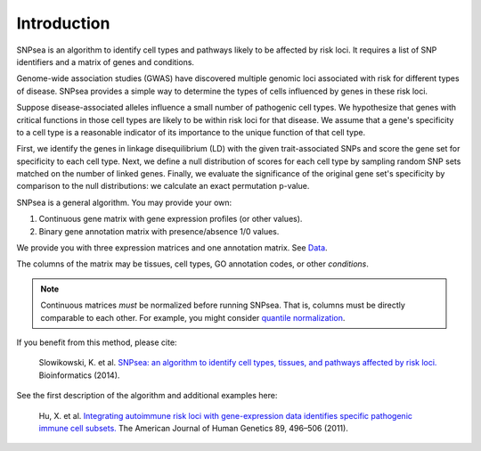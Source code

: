 Introduction
------------

SNPsea is an algorithm to identify cell types and pathways likely to be
affected by risk loci. It requires a list of SNP identifiers and a
matrix of genes and conditions.

Genome-wide association studies (GWAS) have discovered multiple genomic
loci associated with risk for different types of disease. SNPsea
provides a simple way to determine the types of cells influenced by
genes in these risk loci.

Suppose disease-associated alleles influence a small number of
pathogenic cell types. We hypothesize that genes with critical functions
in those cell types are likely to be within risk loci for that disease.
We assume that a gene's specificity to a cell type is a reasonable
indicator of its importance to the unique function of that cell type.

First, we identify the genes in linkage disequilibrium (LD) with the
given trait-associated SNPs and score the gene set for specificity to
each cell type. Next, we define a null distribution of scores for each
cell type by sampling random SNP sets matched on the number of linked
genes. Finally, we evaluate the significance of the original gene set's
specificity by comparison to the null distributions: we calculate an
exact permutation p-value.

SNPsea is a general algorithm. You may provide your own:

1. Continuous gene matrix with gene expression profiles (or other
   values).
2. Binary gene annotation matrix with presence/absence 1/0 values.

We provide you with three expression matrices and one annotation matrix.
See `Data <http://snpsea.readthedocs.org/en/latest/data.html>`__.

The columns of the matrix may be tissues, cell types, GO annotation
codes, or other *conditions*. 

.. note::

   Continuous matrices *must* be normalized before running SNPsea. That is,
   columns must be directly comparable to each other. For example, you might
   consider `quantile normalization
   <http://www.ncbi.nlm.nih.gov/pubmed/12538238>`__.

If you benefit from this method, please cite:

    Slowikowski, K. et al. `SNPsea: an algorithm to identify cell types,
    tissues, and pathways affected by risk loci.
    <http://www.ncbi.nlm.nih.gov/pubmed/24813542>`__ Bioinformatics (2014).

See the first description of the algorithm and additional examples here:

    Hu, X. et al. `Integrating autoimmune risk loci with gene-expression
    data identifies specific pathogenic immune cell subsets.
    <http://www.ncbi.nlm.nih.gov/pubmed/21963258>`__ The American Journal of
    Human Genetics 89, 496–506 (2011).

